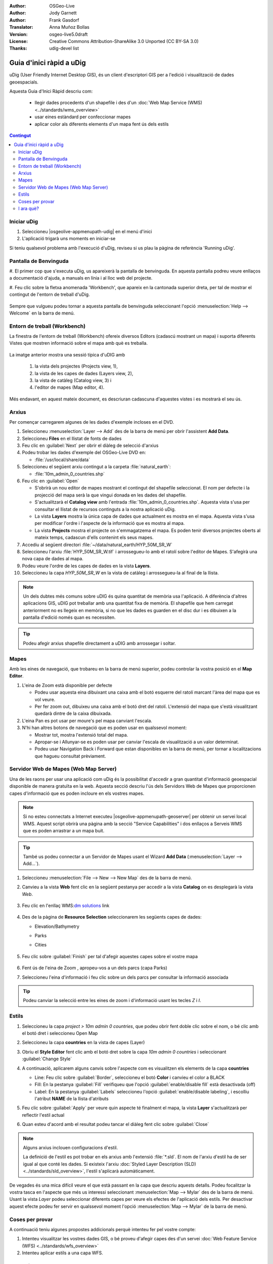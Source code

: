 .. Writing Tip:
  Aquesta guia d'inici ràpid descriu com executar un exemple senzill, on utilitzarem algunes funcions bàsiques de l'aplicació.
  Està pensat per poder-se executar en uns 5 minuts.
  De manera opcional, s'inclouen algunes seccions que descriuen com executar funcionalitat addicional.
  Aquest document hauria de descriure en detall cadascun dels passos a executar per tal de tenir l'aplicació operativa, 
  incloent captures de pantalla per a cada etapa del procés.
  Acaba amb les seccions "Coses que cal provar" i "I ara què?".  
  Les dades d'exemple que s'utilitzen provenen de les bases Natural Earth i OpenStreetMap.
  Les capes d'informació es carreguen als següents directoris:
   Open Street Map:
     /home/user/data/osm/
   Dades Vectorials: Disponibles com arxius .shp
     /home/user/data/natural_earth/
       cultural/10m-populated-places-simple
       cultural/10m-admin-0-countries
       cultural/10m-populated-places-simple
       cultural/10m-urban-area
       physical/10m-land
       physical/10m-ocean
       physical/10m-lakes
       physical/10m-rivers-lake-centerlines
   Mapa Base Raster mostrant la hidrografia i el relleu amb hipsometria ombrejada
     1:50 million (40mb). Disponible com a .TIF
     /home/user/data/natural_earth/HYP_50M_SR_W/

.. Writing Tip:
  Metadades relatives a aquest document

:Author: OSGeo-Live
:Author: Jody Garnett
:Author: Frank Gasdorf
:Translator: Anna Muñoz Bollas
:Version: osgeo-live5.0draft
:License: Creative Commons Attribution-ShareAlike 3.0 Unported  (CC BY-SA 3.0)
:Thanks: udig-devel list

.. image:: ../../images/project_logos/logo-uDig.png
  :scale: 60 %
  :alt: project logo
  :align: right

********************************************************************************
Guia d'inici ràpid a uDig
********************************************************************************

uDig (User Friendly Internet Desktop GIS), és un client d'escriptori GIS per a l'edició i visualització de dades geoespacials.

Aquesta Guia d'Inici Ràpid descriu com:
  
  * llegir dades procedents d'un shapefile i des d'un :doc:`Web Map Service (WMS) <../standards/wms_overview>`
  * usar eines estàndard per confeccionar mapes
  * aplicar color als diferents elements d'un mapa fent ús dels estils

.. contents:: Contingut
  
Iniciar uDig
================================================================================

#. Seleccioneu |osgeolive-appmenupath-udig| en el menú d'inici
#. L'aplicació trigarà uns moments en iniciar-se

.. image:: ../../images/screenshots/800x600/udig_Quickstart1Splash.png
   :scale: 70 %

Si teniu qualsevol problema amb l'execució d'uDig, reviseu si us plau la pàgina de referència 'Running uDig'.

Pantalla de Benvinguda
================================================================================

#. El primer cop que s'executa uDig, us apareixerà la pantalla de benvinguda. 
En aquesta pantalla podreu veure enllaços a documentació d'ajuda, a manuals en línia i al lloc web del projecte.

#. Feu clic sobre la fletxa anomenada 'Workbench', que apareix en la cantonada superior dreta, per tal de mostrar 
el contingut de l'entorn de treball d'uDig.
  
  .. image:: ../../images/screenshots/800x600/udig_welcome.png
   :scale: 70 %
   
Sempre que vulgueu podeu tornar a aquesta pantalla de benvinguda seleccionant l'opció :menuselection:`Help --> Welcome` en la barra de menú.

Entorn de treball (Workbench)
================================================================================

La finestra de l'entorn de treball (Workbench) ofereix diversos Editors (cadascú mostrant un mapa) i 
suporta diferents Vistes que mostren informació sobre el mapa amb què es treballa.

  .. image:: ../../images/screenshots/800x600/udig_workbench.png
   :scale: 70 %

La imatge anterior mostra una sessió típica d'uDIG amb 

	#. la vista dels projectes (Projects view, 1), 
	#. la vista de les capes de dades (Layers view, 2), 
	#. la vista de catàleg (Catalog view, 3) i 
	#. l'editor de mapes (Map editor, 4). 

Més endavant, en aquest mateix document, es descriuran cadascuna d'aquestes vistes i es mostrarà el seu ús.

Arxius
================================================================================

Per començar carregarem algunes de les dades d'exemple incloses en el DVD.

#. Seleccioneu :menuselection:`Layer --> Add` des de la barra de menú per obrir l'assistent **Add Data**.

#. Seleccioneu **Files** en el llistat de fonts de dades

#. Feu clic en :guilabel:`Next` per obrir el diàleg de selecció d'arxius

#. Podeu trobar les dades d'exemple del OSGeo-Live DVD en:
   
   * :file:`/usr/local/share/data`

#. Seleccioneu el següent arxiu contingut a la carpeta :file:`natural_earth`:
   
   * :file:`10m_admin_0_countries.shp`
   
#. Feu clic en :guilabel:`Open`
   
   * S'obrirà un nou editor de mapes mostrant el contingut del shapefile seleccionat. El nom per defecte i la projecció del mapa
     serà la que vingui donada en les dades del shapefile.
   
   * S'actualitzarà el **Catalog view** amb l'entrada :file:`10m_admin_0_countries.shp`. 
     Aquesta vista s'usa per consultar el llistat de recursos continguts a la nostra aplicació uDig.
   
   * La vista **Layers** mostra la única capa de dades que actualment es mostra en el mapa.
     Aquesta vista s'usa per modificar l'ordre i l'aspecte de la informació que es mostra al mapa.
   
   * La vista **Projects** mostra el projecte on s'emmagatzema el mapa.
     Es poden tenir diversos projectes oberts al mateix temps, cadascun d'ells contenint els seus mapes.

#. Accediu al següent directori :file:`~/data/natural_earth/HYP_50M_SR_W`

#. Seleccioneu l'arxiu :file:`HYP_50M_SR_W.tif` i arrossegueu-lo amb el ratolí sobre l'editor de Mapes. S'afegirà una nova capa de dades al mapa.

#. Podeu veure l'ordre de les capes de dades en la vista **Layers**. 

#. Seleccioneu la capa `HYP_50M_SR_W` en la vista de catàleg i arrossegueu-la al final de la llista.
  
  .. image:: ../../images/screenshots/800x600/udig_QuickstartCountriesMap.png
   :scale: 70 %

.. note::
   Un dels dubtes més comuns sobre uDIG és quina quantitat de memòria usa l'aplicació.
   A diferència d'altres aplicacions GIS, uDIG pot treballar amb una quantitat fixa de memòria.
   El shapefile que hem carregat anteriorment no es llegeix en memòria, si no que les dades es guarden en el disc dur
   i es dibuixen a la pantalla d'edició només quan es necessiten.

.. tip:: Podeu afegir arxius shapefile directament a uDIG amb arrossegar i soltar.

Mapes
================================================================================

Amb les eines de navegació, que trobareu en la barra de menú superior, podeu controlar la vostra posició en el **Map Editor**.

#. L'eina de Zoom |ZOOM| està disponible per defecte
   
   .. |ZOOM| image:: ../../images/screenshots/800x600/udig_zoom_mode.png
   
   * Podeu usar aquesta eina dibuixant una caixa amb el botó esquerre del ratolí marcant l'àrea del mapa que es vol veure.
   * Per fer zoom out, dibuixeu una caixa amb el botó dret del ratolí. L'extensió del mapa que s'està visualitzant quedarà dintre de la caixa dibuixada.

#. L'eina Pan |PAN| es pot usar per moure's pel mapa canviant l'escala.
  
   .. |PAN| image:: ../../images/screenshots/800x600/udig_pan_mode.png

#. N'hi han altres botons de navegació que es poden usar en qualssevol moment:
 
   * |SHOWALL| Mostrar tot, mostra l'extensió total del mapa.
   
     .. |SHOWALL| image:: ../../images/screenshots/800x600/udig_zoom_extent_co.png

   * |ZOOM_IN| Apropar-se i |ZOOM_OUT| Allunyar-se es poden usar per canviar l'escala de visualització a un valor determinat.

     .. |ZOOM_IN| image:: ../../images/screenshots/800x600/udig_zoom_in_co.png
     .. |ZOOM_OUT| image:: ../../images/screenshots/800x600/udig_zoom_out_co.png

   * Podeu usar Navigation Back |BNAV| i Forward |FNAV| que estan disponibles en la barra de menú, per tornar a localitzacions que hagueu consultat prèviament.

     .. |BNAV| image:: ../../images/screenshots/800x600/udig_backward_nav.png
     .. |FNAV| image:: ../../images/screenshots/800x600/udig_forward_nav.png

Servidor Web de Mapes (Web Map Server)
================================================================================

Una de les raons per usar una aplicació com uDig és la possibilitat d'accedir a gran quantitat d'informació geoespacial 
disponible de manera gratuïta en la web. Aquesta secció descriu l'ús dels Servidors Web de Mapes que proporcionen capes 
d'informació que es poden incloure en els vostres mapes.

.. note:: Si no esteu connectats a Internet executeu |osgeolive-appmenupath-geoserver| per obtenir un servei local WMS.
   Aquest script obrirà una pàgina amb la secció "Service Capabilities"  i dos enllaços a Serveis WMS
   que es poden arrastrar a un mapa buit.

.. tip:: També us podeu connectar a un Servidor de Mapes usant el Wizard **Add Data** (:menuselection:`Layer --> Add...`). 

#. Seleccioneu :menuselection:`File --> New --> New Map` des de la barra de menú.

#. Canvieu a la vista **Web** fent clic en la següent pestanya per accedir a la vista **Catalog** on es desplegarà la vista *Web*.

	.. image:: ../../images/screenshots/800x600/udig_WebViewClick.png
		:scale: 50 %

#. Feu clic en l'enllaç WMS\:`dm solutions`_ link

	.. _dm solutions: http://www2.dmsolutions.ca/cgi-bin/mswms_gmap?Service=WMS&VERSION=1.1.0&REQUEST=GetCapabilities

#. Des de la pàgina de **Resource Selection** seleccionarem les següents capes de dades:

   * Elevation/Bathymetry
   * Parks
   * Cities
   
	.. image:: ../../images/screenshots/800x600/udig_AddWMSLayers.png
		:scale: 70 %

#. Feu clic sobre :guilabel:`Finish` per tal d'afegir aquestes capes sobre el vostre mapa
   
	.. image:: ../../images/screenshots/800x600/udig_WMSMap.png
		:scale: 70 %

#. Fent ús de l'eina de Zoom |ZOOM|,  apropeu-vos a un dels parcs (capa Parks)

#. Seleccioneu l'eina d'informació |INFO| i feu clic sobre un dels parcs per consultar la informació associada

.. |INFO| image:: ../../images/screenshots/800x600/udig_info_mode.png

.. tip:: Podeu canviar la selecció entre les eines de zoom i d'informació usant les tecles `Z` i `I`.

Estils
================================================================================

#. Seleccioneu la capa `project > 10m admin 0 countries`, que podeu obrir fent doble clic sobre el nom, o bé clic amb el botó dret i seleccioneu Open Map

#. Seleccioneu la capa **countries** en la vista de capes (Layer)

#. Obriu el **Style Editor** fent clic amb el botó dret sobre la capa `10m admin 0 countries` i seleccionant :guilabel:`Change Style`

#. A continuació, aplicarem alguns canvis sobre l'aspecte com es visualitzen els elements de la capa **countries**
   
   * Line: Feu clic sobre :guilabel:`Border`, seleccioneu el botó **Color** i canvieu el color a BLACK
   
   * Fill: En la pestanya :guilabel:`Fill` verifiqueu que l'opció :guilabel:`enable/disable fill` està desactivada (off)
   
   * Label: En la pestanya :guilabel:`Labels` seleccioneu l'opció :guilabel:`enable/disable labeling`, i escolliu l'atribut **NAME** de la llista d'atributs

   .. image:: ../../images/screenshots/800x600/udig_StyleEditor.png
      :scale: 70 %

#. Feu clic sobre :guilabel:`Apply` per veure quin aspecte té finalment el mapa, la vista **Layer** s'actualitzarà per reflectir l'estil actual

#. Quan esteu d'acord amb el resultat podeu tancar el diàleg fent clic sobre :guilabel:`Close`

.. note:: Alguns arxius inclouen configuracions d'estil.

   La definició de l'estil es pot trobar en els arxius amb l'extensió :file:`*.sld`. 
   El nom de l'arxiu d'estil ha de ser igual al que conté les dades.
   Si existeix l'arxiu :doc:`Styled Layer Description (SLD) <../standards/sld_overview>`, l'estil s'aplicarà automàticament.

De vegades és una mica difícil veure el que està passant en la capa que descriu aquests detalls. 
Podeu focalitzar la vostra tasca en l'aspecte que més us interessi seleccionant :menuselection:`Map --> Mylar` des de la barra de menú.
Usant la vista *Layer* podeu seleccionar diferents capes per veure els efectes de l'aplicació dels estils.
Per desactivar aquest efecte podeu fer servir en qualssevol moment l'opció :menuselection:`Map --> Mylar` de la barra de menú.
  
	.. image:: ../../images/screenshots/800x600/udig_MapMylar.png
		:scale: 70 %

Coses per provar
================================================================================

A continuació teniu algunes propostes addicionals perquè intenteu fer pel vostre compte:

#. Intenteu visualitzar les vostres dades GIS, o bé proveu d'afegir capes des d'un servei :doc:`Web Feature Service (WFS) <../standards/wfs_overview>` 
#. Intenteu aplicar estils a una capa WFS.

I ara què?
================================================================================

El que acabem de veure és només el primer pas en el procés d'aprenentatge d'uDig.
Podeu trobar més material i descobrir altres funcionalitats en els documents anomenats **walkthrough**.

* Walkthrough 1 - Proveu a usar :doc:`PostGIS <../overview/postgis_overview>`, feu una extracció de dades des d'un servei WFS i explora 
  l'ús de **Themes** amb la tecnologia `Color Brewer`.

  :file:`/usr/local/share/udig/udig-docs/uDigWalkthrough 1.pdf`

* Walkthrough 2 - Mostra com crear shapefiles i com usar les eines d'edició per manipular les entitats geogràfiques.
  Descriu la instal·lació de :doc:`GeoServer <../overview/geoserver_overview>` i la edició amb un WFS.

  Disponible en http://udig.refractions.net/

